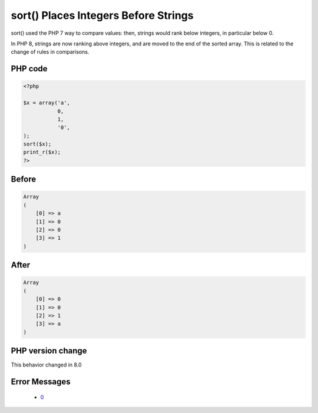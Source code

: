 .. _`sort()-places-integers-before-strings`:

sort() Places Integers Before Strings
=====================================
.. meta::
	:description:
		sort() Places Integers Before Strings: sort() used the PHP 7 way to compare values: then, strings would rank below integers, in particular below 0.
	:twitter:card: summary_large_image
	:twitter:site: @exakat
	:twitter:title: sort() Places Integers Before Strings
	:twitter:description: sort() Places Integers Before Strings: sort() used the PHP 7 way to compare values: then, strings would rank below integers, in particular below 0
	:twitter:creator: @exakat
	:twitter:image:src: https://php-changed-behaviors.readthedocs.io/en/latest/_static/logo.png
	:og:image: https://php-changed-behaviors.readthedocs.io/en/latest/_static/logo.png
	:og:title: sort() Places Integers Before Strings
	:og:type: article
	:og:description: sort() used the PHP 7 way to compare values: then, strings would rank below integers, in particular below 0
	:og:url: https://php-tips.readthedocs.io/en/latest/tips/sort.html
	:og:locale: en

sort() used the PHP 7 way to compare values: then, strings would rank below integers, in particular below 0. 



In PHP 8, strings are now ranking above integers, and are moved to the end of the sorted array. This is related to the change of rules in comparisons.

PHP code
________
.. code-block:: php

   <?php
   
   $x = array('a',
              0,
              1,
              '0',
   );
   sort($x);
   print_r($x);
   ?>

Before
______
.. code-block:: output

   Array
   (
       [0] => a
       [1] => 0
       [2] => 0
       [3] => 1
   )
   

After
______
.. code-block:: output

   Array
   (
       [0] => 0
       [1] => 0
       [2] => 1
       [3] => a
   )
   


PHP version change
__________________
This behavior changed in 8.0


Error Messages
______________

  + `0 <https://php-errors.readthedocs.io/en/latest/messages/.html>`_



